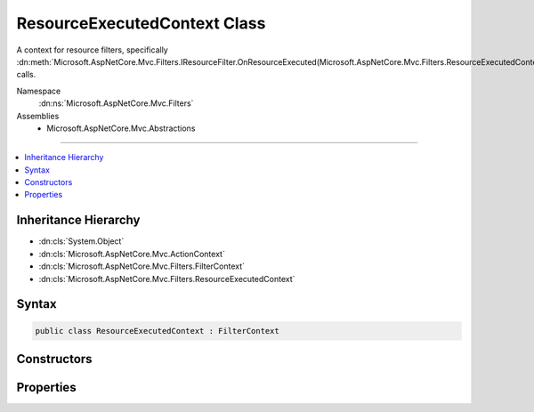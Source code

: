 

ResourceExecutedContext Class
=============================






A context for resource filters, specifically :dn:meth:`Microsoft.AspNetCore.Mvc.Filters.IResourceFilter.OnResourceExecuted(Microsoft.AspNetCore.Mvc.Filters.ResourceExecutedContext)` calls.


Namespace
    :dn:ns:`Microsoft.AspNetCore.Mvc.Filters`
Assemblies
    * Microsoft.AspNetCore.Mvc.Abstractions

----

.. contents::
   :local:



Inheritance Hierarchy
---------------------


* :dn:cls:`System.Object`
* :dn:cls:`Microsoft.AspNetCore.Mvc.ActionContext`
* :dn:cls:`Microsoft.AspNetCore.Mvc.Filters.FilterContext`
* :dn:cls:`Microsoft.AspNetCore.Mvc.Filters.ResourceExecutedContext`








Syntax
------

.. code-block:: csharp

    public class ResourceExecutedContext : FilterContext








.. dn:class:: Microsoft.AspNetCore.Mvc.Filters.ResourceExecutedContext
    :hidden:

.. dn:class:: Microsoft.AspNetCore.Mvc.Filters.ResourceExecutedContext

Constructors
------------

.. dn:class:: Microsoft.AspNetCore.Mvc.Filters.ResourceExecutedContext
    :noindex:
    :hidden:

    
    .. dn:constructor:: Microsoft.AspNetCore.Mvc.Filters.ResourceExecutedContext.ResourceExecutedContext(Microsoft.AspNetCore.Mvc.ActionContext, System.Collections.Generic.IList<Microsoft.AspNetCore.Mvc.Filters.IFilterMetadata>)
    
        
    
        
        Creates a new :any:`Microsoft.AspNetCore.Mvc.Filters.ResourceExecutedContext`\.
    
        
    
        
        :param actionContext: The :any:`Microsoft.AspNetCore.Mvc.ActionContext`\.
        
        :type actionContext: Microsoft.AspNetCore.Mvc.ActionContext
    
        
        :param filters: The list of :any:`Microsoft.AspNetCore.Mvc.Filters.IFilterMetadata` instances.
        
        :type filters: System.Collections.Generic.IList<System.Collections.Generic.IList`1>{Microsoft.AspNetCore.Mvc.Filters.IFilterMetadata<Microsoft.AspNetCore.Mvc.Filters.IFilterMetadata>}
    
        
        .. code-block:: csharp
    
            public ResourceExecutedContext(ActionContext actionContext, IList<IFilterMetadata> filters)
    

Properties
----------

.. dn:class:: Microsoft.AspNetCore.Mvc.Filters.ResourceExecutedContext
    :noindex:
    :hidden:

    
    .. dn:property:: Microsoft.AspNetCore.Mvc.Filters.ResourceExecutedContext.Canceled
    
        
    
        
        Gets or sets a value which indicates whether or not execution was canceled by a resource filter.
        If true, then a resource filter short-circuted execution by setting 
        :dn:prop:`Microsoft.AspNetCore.Mvc.Filters.ResourceExecutingContext.Result`\.
    
        
        :rtype: System.Boolean
    
        
        .. code-block:: csharp
    
            public virtual bool Canceled { get; set; }
    
    .. dn:property:: Microsoft.AspNetCore.Mvc.Filters.ResourceExecutedContext.Exception
    
        
    
        
        Gets or set the current :dn:prop:`Microsoft.AspNetCore.Mvc.Filters.ResourceExecutedContext.Exception`\.
    
        
        :rtype: System.Exception
    
        
        .. code-block:: csharp
    
            public virtual Exception Exception { get; set; }
    
    .. dn:property:: Microsoft.AspNetCore.Mvc.Filters.ResourceExecutedContext.ExceptionDispatchInfo
    
        
    
        
        Gets or set the current :dn:prop:`Microsoft.AspNetCore.Mvc.Filters.ResourceExecutedContext.Exception`\.
    
        
        :rtype: System.Runtime.ExceptionServices.ExceptionDispatchInfo
    
        
        .. code-block:: csharp
    
            public virtual ExceptionDispatchInfo ExceptionDispatchInfo { get; set; }
    
    .. dn:property:: Microsoft.AspNetCore.Mvc.Filters.ResourceExecutedContext.ExceptionHandled
    
        
    
        
        <p>
        Gets or sets a value indicating whether or not the current :dn:prop:`Microsoft.AspNetCore.Mvc.Filters.ResourceExecutedContext.Exception` has been handled.
        </p>
        <p>
        If <code>false</code> the :dn:prop:`Microsoft.AspNetCore.Mvc.Filters.ResourceExecutedContext.Exception` will be rethrown by the runtime after resource filters
        have executed.
        </p>
    
        
        :rtype: System.Boolean
    
        
        .. code-block:: csharp
    
            public virtual bool ExceptionHandled { get; set; }
    
    .. dn:property:: Microsoft.AspNetCore.Mvc.Filters.ResourceExecutedContext.Result
    
        
    
        
        Gets or sets the result.
    
        
        :rtype: Microsoft.AspNetCore.Mvc.IActionResult
    
        
        .. code-block:: csharp
    
            public virtual IActionResult Result { get; set; }
    

